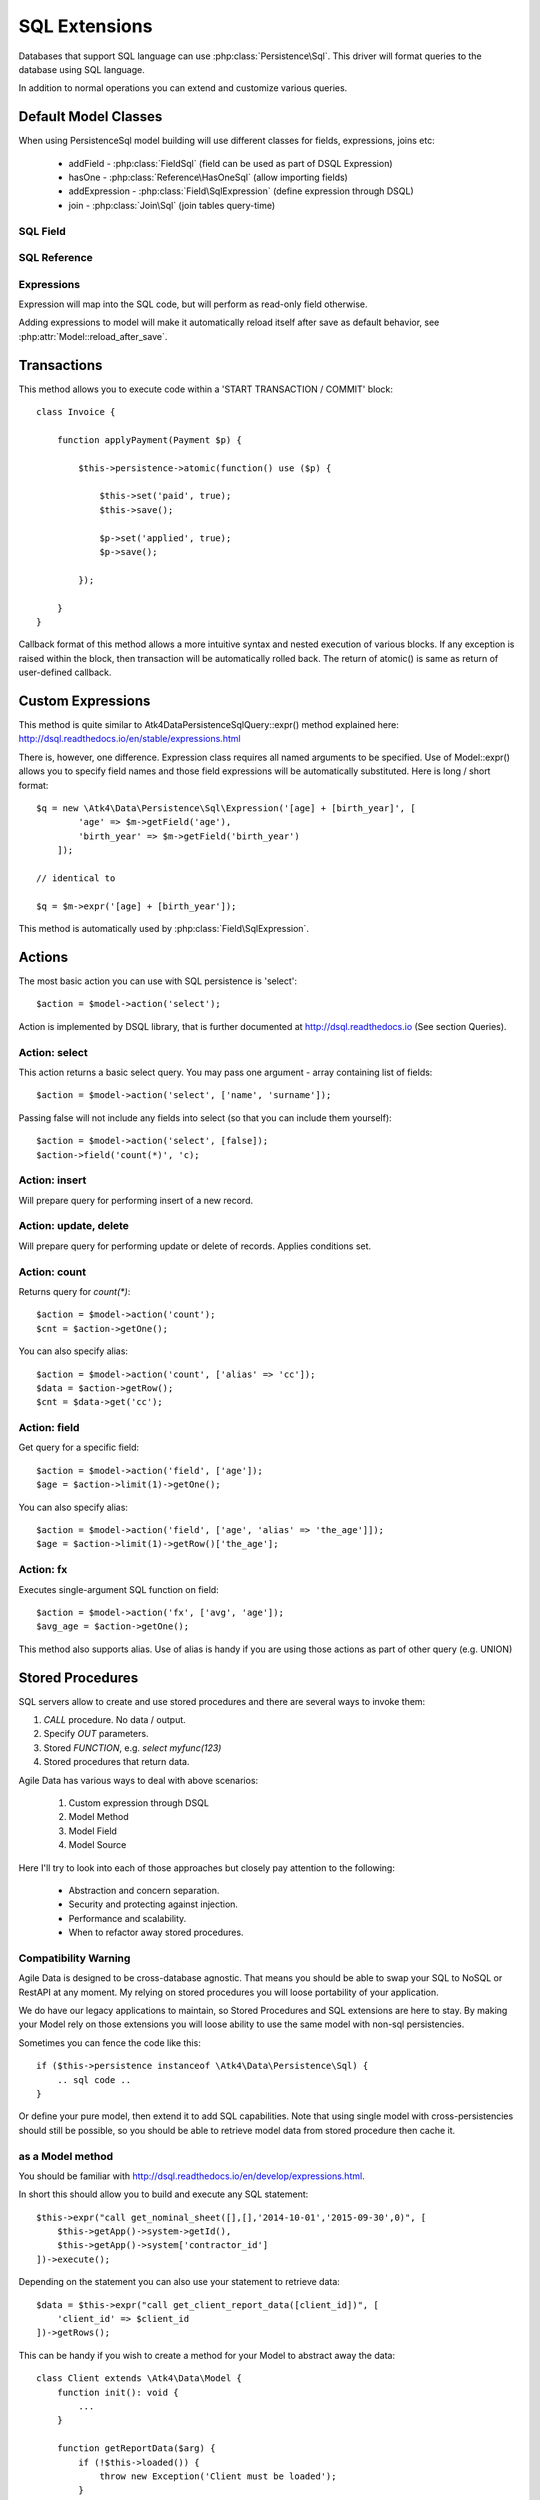 
.. _SQL:

==============
SQL Extensions
==============

Databases that support SQL language can use :php:class:`Persistence\Sql`.
This driver will format queries to the database using SQL language.

In addition to normal operations you can extend and customize various queries.

Default Model Classes
=====================

When using Persistence\Sql model building will use different classes for fields,
expressions, joins etc:

 - addField - :php:class:`FieldSql` (field can be used as part of DSQL Expression)
 - hasOne - :php:class:`Reference\HasOneSql` (allow importing fields)
 - addExpression - :php:class:`Field\SqlExpression` (define expression through DSQL)
 - join - :php:class:`Join\Sql` (join tables query-time)


SQL Field
---------

.. php:class:: FieldSql

.. php:attr:: actual

    :php:class:`Persistence\Sql` supports field name mapping. Your field could
    have different column name in your schema::

        $this->addField('name', ['actual' => 'first_name']);

    This will apply to load / save operations as well as query mapping.

.. php:method:: getDsqlExpression

    SQL Fields can be used inside other SQL expressions::

        $q = new \Atk4\Data\Persistence\Sql\Expression('[age] + [birth_year]', [
                'age' => $m->getField('age'),
                'birth_year' => $m->getField('birth_year'),
            ]);

SQL Reference
-------------

.. php:class:: Reference\HasOneSql

    Extends :php:class:`Reference\HasOne`

.. php:method:: addField

    Allows importing field from a referenced model::

        $model->hasOne('country_id', ['model' => [Country::class]])
            ->addField('country_name', 'name');

    Second argument could be array containing additional settings for the field::

        $model->hasOne('account_id', ['model' => [Account::class]])
            ->addField('account_balance', ['balance', 'type' => 'atk4_money']);

    Returns new field object.

.. php:method:: addFields

    Allows importing multiple fields::

        $model->hasOne('country_id', ['model' => [Country::class]])
            ->addFields(['country_name', 'country_code']);

    You can specify defaults to be applied on all fields::

        $model->hasOne('account_id', ['model' => [Account::class]])
            ->addFields([
                'opening_balance',
                'balance'
            ], ['type' => 'atk4_money']);

    You can also specify aliases::

        $model->hasOne('account_id', ['model' => [Account::class]])
            ->addFields([
                'opening_balance',
                'account_balance' => 'balance'
            ], ['type' => 'atk4_money']);

    If you need to pass more details to individual field, you can also use sub-array::

        $model->hasOne('account_id', ['model' => [Account::class]])
            ->addFields([
            [
                ['opening_balance', 'caption' => 'The Opening Balance'],
                'account_balance' => 'balance'
            ], ['type' => 'atk4_money']);

    Returns $this.

.. php:method:: ref

    While similar to :php:meth:`Reference\HasOne::ref` this implementation
    implements deep traversal::

        $country_model = $customer_model->addCondition('is_vip', true)
            ->ref('country_id');           // $model was not loaded!

.. php:method:: refLink

    Creates a model for related entity with applied condition referencing field
    of a current model through SQL expression rather then value. This is usable
    if you are creating sub-queries.

.. php:method:: addTitle

    Similar to addField, but will import "title" field and will come up with
    good name for it::

        $model->hasOne('country_id', ['model' => [Country::class]])
            ->addTitle();

        // creates 'country' field as sub-query for country.name

    You may pass defaults::

        $model->hasOne('country_id', ['model' => [Country::class]])
            ->addTitle(['caption' => 'Country Name']);

    Returns new field object.

Expressions
-----------

.. php:class:: Field\SqlExpression

    Extends :php:class:`FieldSql`

Expression will map into the SQL code, but will perform as read-only field otherwise.

.. php:attr:: expr

    Stores expression that you define through DSQL expression::

        $model->addExpression('age', 'year(now())-[birth_year]');
        // tag [birth_year] will be automatically replaced by respective model field

.. php:method:: getDsqlExpression

    SQL Expressions can be used inside other SQL expressions::

        $model->addExpression('can_buy_alcohol', ['if([age] > 25, 1, 0)', 'type' => 'boolean']);

Adding expressions to model will make it automatically reload itself after save
as default behavior, see :php:attr:`Model::reload_after_save`.

Transactions
============

.. php:class:: Persistence\Sql

.. php:method:: atomic

This method allows you to execute code within a 'START TRANSACTION / COMMIT' block::

    class Invoice {

        function applyPayment(Payment $p) {

            $this->persistence->atomic(function() use ($p) {

                $this->set('paid', true);
                $this->save();

                $p->set('applied', true);
                $p->save();

            });

        }
    }

Callback format of this method allows a more intuitive syntax and nested execution
of various blocks. If any exception is raised within the block, then transaction
will be automatically rolled back. The return of atomic() is same as return of
user-defined callback.

Custom Expressions
==================

.. php:method:: expr

    This method is also injected into the model, that is associated with
    Persistence\Sql so the most convenient way to use this method is by calling
    `$model->expr('foo')`.

This method is quite similar to \Atk4\Data\Persistence\Sql\Query::expr() method explained here:
http://dsql.readthedocs.io/en/stable/expressions.html

There is, however, one difference. Expression class requires all named arguments
to be specified. Use of Model::expr() allows you to specify field names and those
field expressions will be automatically substituted. Here is long / short format::

    $q = new \Atk4\Data\Persistence\Sql\Expression('[age] + [birth_year]', [
            'age' => $m->getField('age'),
            'birth_year' => $m->getField('birth_year')
        ]);

    // identical to

    $q = $m->expr('[age] + [birth_year']);

This method is automatically used by :php:class:`Field\SqlExpression`.


Actions
=======

The most basic action you can use with SQL persistence is 'select'::

    $action = $model->action('select');

Action is implemented by DSQL library, that is further documented at
http://dsql.readthedocs.io (See section Queries).


Action: select
--------------

This action returns a basic select query. You may pass one argument - array
containing list of fields::

    $action = $model->action('select', ['name', 'surname']);

Passing false will not include any fields into select (so that you can include
them yourself)::

    $action = $model->action('select', [false]);
    $action->field('count(*)', 'c);


Action: insert
--------------

Will prepare query for performing insert of a new record.

Action: update, delete
----------------------

Will prepare query for performing update or delete of records.
Applies conditions set.

Action: count
-------------

Returns query for `count(*)`::

    $action = $model->action('count');
    $cnt = $action->getOne();

You can also specify alias::

    $action = $model->action('count', ['alias' => 'cc']);
    $data = $action->getRow();
    $cnt = $data->get('cc');

Action: field
-------------

Get query for a specific field::

    $action = $model->action('field', ['age']);
    $age = $action->limit(1)->getOne();

You can also specify alias::

    $action = $model->action('field', ['age', 'alias' => 'the_age']]);
    $age = $action->limit(1)->getRow()['the_age'];

Action: fx
----------

Executes single-argument SQL function on field::

    $action = $model->action('fx', ['avg', 'age']);
    $avg_age = $action->getOne();

This method also supports alias. Use of alias is handy if you are using those
actions as part of other query (e.g. UNION)

Stored Procedures
=================

SQL servers allow to create and use stored procedures and there are several ways
to invoke them:

1. `CALL` procedure. No data / output.
2. Specify `OUT` parameters.
3. Stored `FUNCTION`, e.g. `select myfunc(123)`
4. Stored procedures that return data.

Agile Data has various ways to deal with above scenarios:

    1. Custom expression through DSQL
    2. Model Method
    3. Model Field
    4. Model Source

Here I'll try to look into each of those approaches but closely pay attention
to the following:

    - Abstraction and concern separation.
    - Security and protecting against injection.
    - Performance and scalability.
    - When to refactor away stored procedures.

Compatibility Warning
---------------------

Agile Data is designed to be cross-database agnostic. That means you should be
able to swap your SQL to NoSQL or RestAPI at any moment. My relying on stored
procedures you will loose portability of your application.

We do have our legacy applications to maintain, so Stored Procedures and SQL
extensions are here to stay. By making your Model rely on those extensions you
will loose ability to use the same model with non-sql persistencies.

Sometimes you can fence the code like this::

    if ($this->persistence instanceof \Atk4\Data\Persistence\Sql) {
        .. sql code ..
    }

Or define your pure model, then extend it to add SQL capabilities. Note that
using single model with cross-persistencies should still be possible, so you
should be able to retrieve model data from stored procedure then cache it.

as a Model method
-----------------

You should be familiar with http://dsql.readthedocs.io/en/develop/expressions.html.

In short this should allow you to build and execute any SQL statement::

    $this->expr("call get_nominal_sheet([],[],'2014-10-01','2015-09-30',0)", [
        $this->getApp()->system->getId(),
        $this->getApp()->system['contractor_id']
    ])->execute();

Depending on the statement you can also use your statement to retrieve data::

    $data = $this->expr("call get_client_report_data([client_id])", [
        'client_id' => $client_id
    ])->getRows();

This can be handy if you wish to create a method for your Model to abstract away
the data::

    class Client extends \Atk4\Data\Model {
        function init(): void {
            ...
        }

        function getReportData($arg) {
            if (!$this->loaded()) {
                throw new Exception('Client must be loaded');
            }

            return $this->expr("call get_client_report_data([client_id, arg])", [
                'arg' => $arg,
                'client_id' => $client_id,
            ])->getRows();
        }
    }

Here is another example using PHP generator::

    class Client extends \Atk4\Data\Model {
        function init(): void {
            ...
        }

        function fetchReportData($arg) {
            if (!$this->loaded()) {
                throw new Exception('Client must be loaded');
            }

            foreach ($this->expr("call get_client_report_data([client_id, arg])", [
                'arg' => $arg,
                'client_id' => $client_id,
            ]) as $row) {
                yield $row;
            }
        }
    }

as a Model Field
----------------

.. important:: Not all SQL vendors may support this approach.

:php:meth:`Model::addExpression` is a SQL extension that allow you to define
any expression for your field query. You can use SQL stored function for data
fetching like this::

    class Category extends \Atk4\Data\Model {
        public $table = 'category';
        function init(): void {
            parent::init();

            $this->hasOne('parent_id', ['model' => [self::class]]);
            $this->addField('name');

            $this->addExpression('path', 'get_path([id])');
        }
    }

This should translate into SQL query::

    select parent_id, name, get_path(id) from category;

where once again, stored function is hidden.


as an Action
------------

.. important:: Not all SQL vendors may support this approach.

Method :php:meth:`Persistence\\Sql::action` and :php:meth:`Model::action`
generates queries for most of model operations.  By re-defining this method,
you can significantly affect the query building of an SQL model::

    class CompanyProfit extends \Atk4\Data\Model {

        public $company_id = null; // inject company_id, which will act as a condition/argument
        public $read_only  = true; // instructs rest of the app, that this model is read-only

        function init(): void {
            parent::init();

            $this->addField('date_period');
            $this->addField('profit');
        }

        public function action($mode, $args = [])

            if ($mode == 'select') {

                // must return DSQL object here
                return $this->expr("call get_company_profit([company_id])", [
                    'company_id' => $this->company_id,
                ]);
            }

            if ($mode == 'count') {

                // optionally - expression for counting data rows, for pagination support
                return $this->expr("select count(*) from (call get_company_profit([company_id]))", [
                    'company_id' => $this->company_id,
                ]);
            }

            throw (new \Atk4\Core\Exception('You may only perform "select" or "count" action on this model'))
                ->addMoreInfo('action', $mode);
        }
    }

as a Temporary Table
--------------------

A most convenient (although inefficient) way for stored procedures is to place
output data inside a temporary table. You can perform an actual call to stored
procedure inside Model::init() then set $table property to a temporary table::

    class NominalReport extends \Atk4\Data\Model {
        public $table = 'temp_nominal_sheet';
        public $read_only = true; // instructs rest of the app, that this model is read-only

        function init(): void {
            parent::init();

            $q = $this->expr("call get_nominal_sheet([],[],'2014-10-01','2015-09-30',0)", [
                $this->getApp()->system->getId(),
                $this->getApp()->system['contractor_id']
            ])->execute();

            $this->addField('date', ['type' => 'date']);
            $this->addField('items', ['type' => 'integer']);
            ...
        }
    }


as an Model Source
------------------

.. important:: Not all SQL vendors may support this approach.

Technically you can also specify expression as a $table property of your model::

    class ClientReport extends \Atk4\Data\Model {

        public $table = null; // will be set in init()
        public $read_only = true; // instructs rest of the app, that this model is read-only

        function init(): void {
            parent::init();

            $this->init = $this->expr("call get_report_data()");

            $this->addField('date', ['type' => 'date']);
            $this->addField('items', ['type' => 'integer']);
            ...
        }
    }

Technically this will give you `select date,items from (call get_report_data())`.
